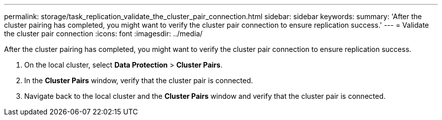 ---
permalink: storage/task_replication_validate_the_cluster_pair_connection.html
sidebar: sidebar
keywords: 
summary: 'After the cluster pairing has completed, you might want to verify the cluster pair connection to ensure replication success.'
---
= Validate the cluster pair connection
:icons: font
:imagesdir: ../media/

[.lead]
After the cluster pairing has completed, you might want to verify the cluster pair connection to ensure replication success.

. On the local cluster, select *Data Protection* > *Cluster Pairs*.
. In the *Cluster Pairs* window, verify that the cluster pair is connected.
. Navigate back to the local cluster and the *Cluster Pairs* window and verify that the cluster pair is connected.
